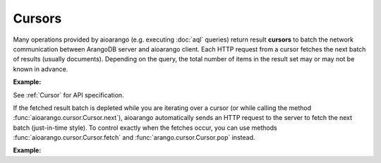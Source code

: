 Cursors
-------

Many operations provided by aioarango (e.g. executing :doc:`aql` queries)
return result **cursors** to batch the network communication between ArangoDB
server and aioarango client. Each HTTP request from a cursor fetches the
next batch of results (usually documents). Depending on the query, the total
number of items in the result set may or may not be known in advance.

**Example:**

.. testcode::

    from aioarango import ArangoClient

    # Initialize the ArangoDB client.
    client = ArangoClient()

    # Connect to "test" database as root user.
    db = await client.db('test', username='root', password='passwd')

    # Set up some test data to query against.
    await db.collection('students').insert_many([
        {'_key': 'Abby', 'age': 22},
        {'_key': 'John', 'age': 18},
        {'_key': 'Mary', 'age': 21},
        {'_key': 'Suzy', 'age': 23},
        {'_key': 'Dave', 'age': 20}
    ])

    # Execute an AQL query which returns a cursor object.
    cursor = await db.aql.execute(
        'FOR doc IN students FILTER doc.age > @val RETURN doc',
        bind_vars={'val': 17},
        batch_size=2,
        count=True
    )

    # Get the cursor ID.
    cursor.id

    # Get the items in the current batch.
    cursor.batch()

    # Check if the current batch is empty.
    cursor.empty()

    # Get the total count of the result set.
    cursor.count()

    # Flag indicating if there are more to be fetched from server.
    cursor.has_more()

    # Flag indicating if the results are cached.
    cursor.cached()

    # Get the cursor statistics.
    cursor.statistics()

    # Get the performance profile.
    cursor.profile()

    # Get any warnings produced from the query.
    cursor.warnings()

    # Return the next item from the cursor. If current batch is depleted, the
    # next batch if fetched from the server automatically.
    await cursor.next()

    # Return the next item from the cursor. If current batch is depleted, an
    # exception is thrown. You need to fetch the next batch manually.
    cursor.pop()

    # Fetch the next batch and add them to the cursor object.
    await cursor.fetch()

    # Delete the cursor from the server.
    await cursor.close()

See :ref:`Cursor` for API specification.

If the fetched result batch is depleted while you are iterating over a cursor
(or while calling the method :func:`aioarango.cursor.Cursor.next`), aioarango
automatically sends an HTTP request to the server to fetch the next batch
(just-in-time style). To control exactly when the fetches occur, you can use
methods :func:`aioarango.cursor.Cursor.fetch` and :func:`arango.cursor.Cursor.pop`
instead.

**Example:**

.. testcode::

    from aioarango import ArangoClient

    # Initialize the ArangoDB client.
    client = ArangoClient()

    # Connect to "test" database as root user.
    db = await client.db('test', username='root', password='passwd')

    # Set up some test data to query against.
    await db.collection('students').insert_many([
        {'_key': 'Abby', 'age': 22},
        {'_key': 'John', 'age': 18},
        {'_key': 'Mary', 'age': 21}
    ])

    # If you iterate over the cursor or call cursor.next(), batches are
    # fetched automatically from the server just-in-time style.
    cursor = await db.aql.execute('FOR doc IN students RETURN doc', batch_size=1)
    result = [doc async for doc in cursor]

    # Alternatively, you can manually fetch and pop for finer control.
    cursor = await db.aql.execute('FOR doc IN students RETURN doc', batch_size=1)
    while cursor.has_more(): # Fetch until nothing is left on the server.
        await cursor.fetch()
    while not cursor.empty(): # Pop until nothing is left on the cursor.
        cursor.pop()
